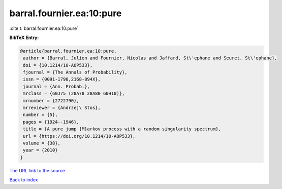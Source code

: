 barral.fournier.ea:10:pure
==========================

:cite:t:`barral.fournier.ea:10:pure`

**BibTeX Entry:**

.. code-block:: bibtex

   @article{barral.fournier.ea:10:pure,
    author = {Barral, Julien and Fournier, Nicolas and Jaffard, St\'ephane and Seuret, St\'ephane},
    doi = {10.1214/10-AOP533},
    fjournal = {The Annals of Probability},
    issn = {0091-1798,2168-894X},
    journal = {Ann. Probab.},
    mrclass = {60J75 (28A78 28A80 60H10)},
    mrnumber = {2722790},
    mrreviewer = {Andrzej\ Stos},
    number = {5},
    pages = {1924--1946},
    title = {A pure jump {M}arkov process with a random singularity spectrum},
    url = {https://doi.org/10.1214/10-AOP533},
    volume = {38},
    year = {2010}
   }
`The URL link to the source <ttps://doi.org/10.1214/10-AOP533}>`_


`Back to index <../By-Cite-Keys.html>`_
